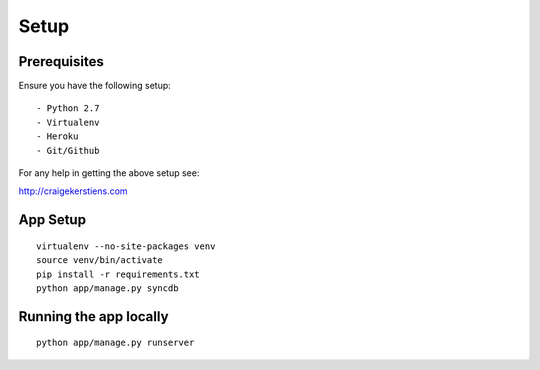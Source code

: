 Setup
-----

Prerequisites
~~~~~~~~~~~~~

Ensure you have the following setup::

- Python 2.7
- Virtualenv
- Heroku 
- Git/Github

For any help in getting the above setup see::

http://craigekerstiens.com


App Setup
~~~~~~~~~

::

    virtualenv --no-site-packages venv
    source venv/bin/activate
    pip install -r requirements.txt
    python app/manage.py syncdb


Running the app locally
~~~~~~~~~~~~~~~~~~~~~~~

::

    python app/manage.py runserver
    
